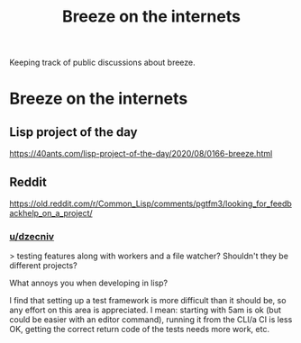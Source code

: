 :PROPERTIES:
:ID:       b9f7e1f4-dc86-46e0-860b-f845f180110e
:END:
#+title: Breeze on the internets

Keeping track of public discussions about breeze.
* Breeze on the internets

** Lisp project of the day

https://40ants.com/lisp-project-of-the-day/2020/08/0166-breeze.html

** Reddit

https://old.reddit.com/r/Common_Lisp/comments/pgtfm3/looking_for_feedbackhelp_on_a_project/

*** [[https://old.reddit.com/user/dzecniv][u/dzecniv]]

> testing features along with workers and a file watcher? Shouldn't
they be different projects?

    What annoys you when developing in lisp?

I find that setting up a test framework is more difficult than it
should be, so any effort on this area is appreciated. I mean: starting
with 5am is ok (but could be easier with an editor command), running
it from the CLI/a CI is less OK, getting the correct return code of
the tests needs more work, etc.
